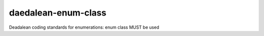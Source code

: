 .. title:: clang-tidy - daedalean-enum-class

daedalean-enum-class
====================

Deadalean coding standards for enumerations: enum class MUST be used
